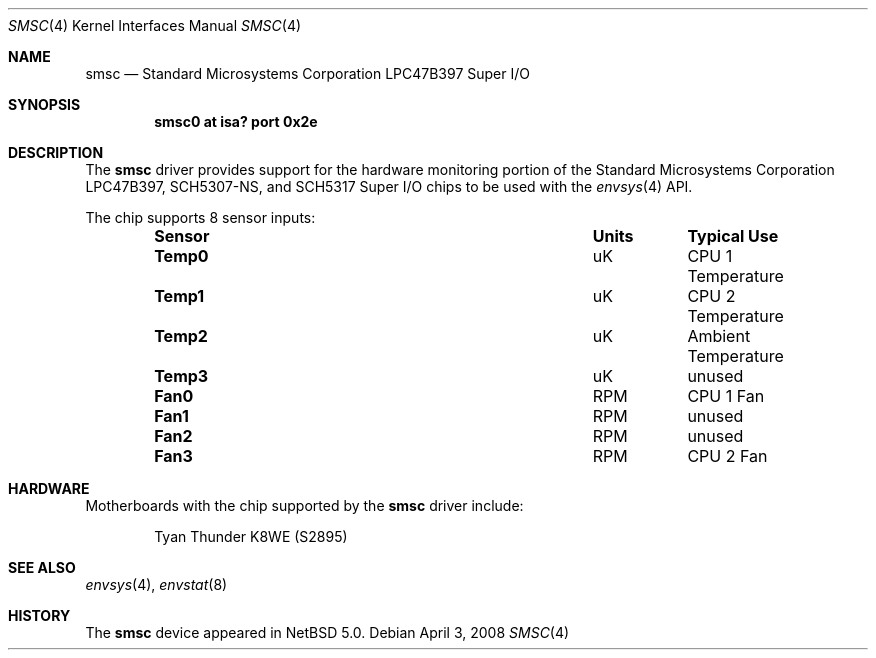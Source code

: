 .\"	$NetBSD$
.\"
.\" Copyright (c) 2007 The NetBSD Foundation, Inc.
.\" All rights reserved.
.\"
.\" This code is derived from software contributed to The NetBSD Foundation
.\" by Brett Lymn.
.\"
.\" Redistribution and use in source and binary forms, with or without
.\" modification, are permitted provided that the following conditions
.\" are met:
.\" 1. Redistributions of source code must retain the above copyright
.\"    notice, this list of conditions and the following disclaimer.
.\" 2. Redistributions in binary form must reproduce the above copyright
.\"    notice, this list of conditions and the following disclaimer in the
.\"    documentation and/or other materials provided with the distribution.
.\"
.\" THIS SOFTWARE IS PROVIDED BY THE NETBSD FOUNDATION, INC. AND CONTRIBUTORS
.\" ``AS IS'' AND ANY EXPRESS OR IMPLIED WARRANTIES, INCLUDING, BUT NOT LIMITED
.\" TO, THE IMPLIED WARRANTIES OF MERCHANTABILITY AND FITNESS FOR A PARTICULAR
.\" PURPOSE ARE DISCLAIMED.  IN NO EVENT SHALL THE FOUNDATION OR CONTRIBUTORS
.\" BE LIABLE FOR ANY DIRECT, INDIRECT, INCIDENTAL, SPECIAL, EXEMPLARY, OR
.\" CONSEQUENTIAL DAMAGES (INCLUDING, BUT NOT LIMITED TO, PROCUREMENT OF
.\" SUBSTITUTE GOODS OR SERVICES; LOSS OF USE, DATA, OR PROFITS; OR BUSINESS
.\" INTERRUPTION) HOWEVER CAUSED AND ON ANY THEORY OF LIABILITY, WHETHER IN
.\" CONTRACT, STRICT LIABILITY, OR TORT (INCLUDING NEGLIGENCE OR OTHERWISE)
.\" ARISING IN ANY WAY OUT OF THE USE OF THIS SOFTWARE, EVEN IF ADVISED OF THE
.\" POSSIBILITY OF SUCH DAMAGE.
.\"
.Dd April 3, 2008
.Dt SMSC 4
.Os
.Sh NAME
.Nm smsc
.Nd Standard Microsystems Corporation LPC47B397 Super I/O
.Sh SYNOPSIS
.Cd "smsc0 at isa? port 0x2e"
.Sh DESCRIPTION
The
.Nm smsc
driver provides support for the hardware monitoring portion of the
.Tn Standard Microsystems Corporation
LPC47B397, SCH5307-NS, and SCH5317 Super I/O chips to be used with
the
.Xr envsys 4
API.
.Pp
The chip supports 8 sensor inputs:
.Bl -column "Sensor" "Units" "Typical" -offset indent
.It Sy "Sensor" Ta Sy "Units" Ta Sy "Typical Use"
.It Li "Temp0" Ta "uK" Ta "CPU 1 Temperature"
.It Li "Temp1" Ta "uK" Ta "CPU 2 Temperature"
.It Li "Temp2" Ta "uK" Ta "Ambient Temperature"
.It Li "Temp3" Ta "uK" Ta "unused"
.It Li "Fan0" Ta "RPM" Ta "CPU 1 Fan"
.It Li "Fan1" Ta "RPM" Ta "unused"
.It Li "Fan2" Ta "RPM" Ta "unused"
.It Li "Fan3" Ta "RPM" Ta "CPU 2 Fan"
.El
.Sh HARDWARE
Motherboards with the chip supported by the
.Nm
driver include:
.Pp
.Bl -item -offset indent
.It
.Tn Tyan Thunder K8WE (S2895)
.El
.Sh SEE ALSO
.Xr envsys 4 ,
.Xr envstat 8
.Sh HISTORY
The
.Nm
device appeared in
.Nx 5.0 .
